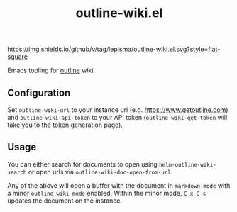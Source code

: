 #+TITLE: outline-wiki.el

[[https://img.shields.io/github/v/tag/lepisma/outline-wiki.el.svg?style=flat-square]]

Emacs tooling for [[https://github.com/outline/outline][outline]] wiki.

** Configuration
Set ~outline-wiki-url~ to your instance url (e.g. https://www.getoutline.com) and
~outline-wiki-api-token~ to your API token (~outline-wiki-get-token~ will take you
to the token generation page).

** Usage
You can either search for documents to open using ~helm-outline-wiki-search~ or
open urls via ~outline-wiki-doc-open-from-url~.

Any of the above will open a buffer with the document in ~markdown-mode~ with a
minor ~outline-wiki-mode~ enabled. Within the minor mode, ~C-x C-s~ updates the
document on the instance.
